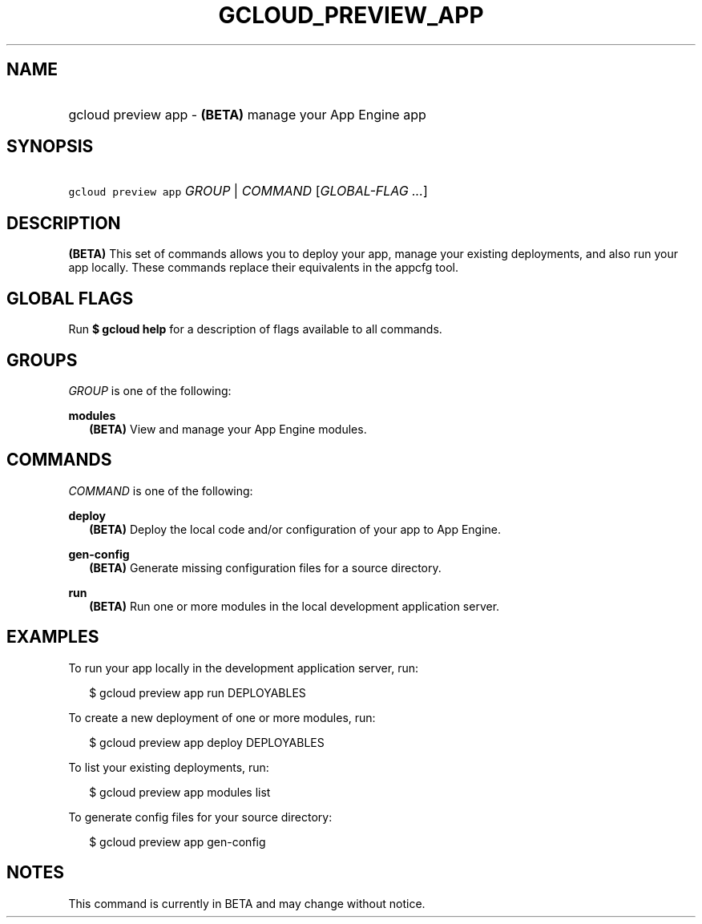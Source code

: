 
.TH "GCLOUD_PREVIEW_APP" 1



.SH "NAME"
.HP
gcloud preview app \- \fB(BETA)\fR manage your App Engine app



.SH "SYNOPSIS"
.HP
\f5gcloud preview app\fR \fIGROUP\fR | \fICOMMAND\fR [\fIGLOBAL\-FLAG\ ...\fR]


.SH "DESCRIPTION"

\fB(BETA)\fR This set of commands allows you to deploy your app, manage your
existing deployments, and also run your app locally. These commands replace
their equivalents in the appcfg tool.



.SH "GLOBAL FLAGS"

Run \fB$ gcloud help\fR for a description of flags available to all commands.



.SH "GROUPS"

\f5\fIGROUP\fR\fR is one of the following:

\fBmodules\fR
.RS 2m
\fB(BETA)\fR View and manage your App Engine modules.


.RE

.SH "COMMANDS"

\f5\fICOMMAND\fR\fR is one of the following:

\fBdeploy\fR
.RS 2m
\fB(BETA)\fR Deploy the local code and/or configuration of your app to App
Engine.

.RE
\fBgen\-config\fR
.RS 2m
\fB(BETA)\fR Generate missing configuration files for a source directory.

.RE
\fBrun\fR
.RS 2m
\fB(BETA)\fR Run one or more modules in the local development application
server.


.RE

.SH "EXAMPLES"

To run your app locally in the development application server, run:

.RS 2m
$ gcloud preview app run DEPLOYABLES
.RE

To create a new deployment of one or more modules, run:

.RS 2m
$ gcloud preview app deploy DEPLOYABLES
.RE

To list your existing deployments, run:

.RS 2m
$ gcloud preview app modules list
.RE

To generate config files for your source directory:

.RS 2m
$ gcloud preview app gen\-config
.RE



.SH "NOTES"

This command is currently in BETA and may change without notice.

